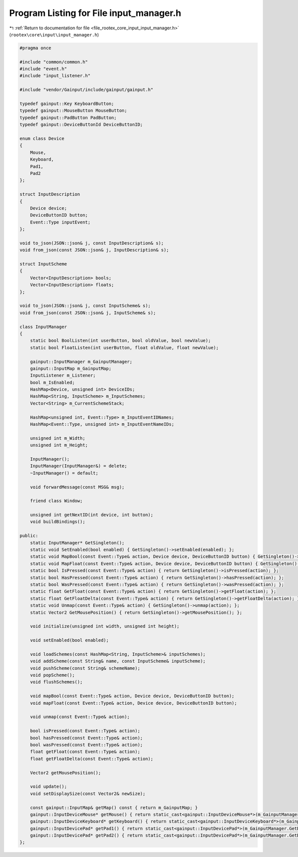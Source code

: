 
.. _program_listing_file_rootex_core_input_input_manager.h:

Program Listing for File input_manager.h
========================================

|exhale_lsh| :ref:`Return to documentation for file <file_rootex_core_input_input_manager.h>` (``rootex\core\input\input_manager.h``)

.. |exhale_lsh| unicode:: U+021B0 .. UPWARDS ARROW WITH TIP LEFTWARDS

.. code-block:: cpp

   #pragma once
   
   #include "common/common.h"
   #include "event.h"
   #include "input_listener.h"
   
   #include "vendor/Gainput/include/gainput/gainput.h"
   
   typedef gainput::Key KeyboardButton;
   typedef gainput::MouseButton MouseButton;
   typedef gainput::PadButton PadButton;
   typedef gainput::DeviceButtonId DeviceButtonID;
   
   enum class Device
   {
       Mouse,
       Keyboard,
       Pad1,
       Pad2
   };
   
   struct InputDescription
   {
       Device device;
       DeviceButtonID button;
       Event::Type inputEvent;
   };
   
   void to_json(JSON::json& j, const InputDescription& s);
   void from_json(const JSON::json& j, InputDescription& s);
   
   struct InputScheme
   {
       Vector<InputDescription> bools;
       Vector<InputDescription> floats;
   };
   
   void to_json(JSON::json& j, const InputScheme& s);
   void from_json(const JSON::json& j, InputScheme& s);
   
   class InputManager
   {
       static bool BoolListen(int userButton, bool oldValue, bool newValue);
       static bool FloatListen(int userButton, float oldValue, float newValue);
   
       gainput::InputManager m_GainputManager;
       gainput::InputMap m_GainputMap;
       InputListener m_Listener;
       bool m_IsEnabled;
       HashMap<Device, unsigned int> DeviceIDs;
       HashMap<String, InputScheme> m_InputSchemes;
       Vector<String> m_CurrentSchemeStack;
   
       HashMap<unsigned int, Event::Type> m_InputEventIDNames;
       HashMap<Event::Type, unsigned int> m_InputEventNameIDs;
   
       unsigned int m_Width;
       unsigned int m_Height;
   
       InputManager();
       InputManager(InputManager&) = delete;
       ~InputManager() = default;
   
       void forwardMessage(const MSG& msg);
   
       friend class Window;
   
       unsigned int getNextID(int device, int button);
       void buildBindings();
   
   public:
       static InputManager* GetSingleton();
       static void SetEnabled(bool enabled) { GetSingleton()->setEnabled(enabled); };
       static void MapBool(const Event::Type& action, Device device, DeviceButtonID button) { GetSingleton()->mapBool(action, device, button); };
       static void MapFloat(const Event::Type& action, Device device, DeviceButtonID button) { GetSingleton()->mapBool(action, device, button); };
       static bool IsPressed(const Event::Type& action) { return GetSingleton()->isPressed(action); };
       static bool HasPressed(const Event::Type& action) { return GetSingleton()->hasPressed(action); };
       static bool WasPressed(const Event::Type& action) { return GetSingleton()->wasPressed(action); };
       static float GetFloat(const Event::Type& action) { return GetSingleton()->getFloat(action); };
       static float GetFloatDelta(const Event::Type& action) { return GetSingleton()->getFloatDelta(action); };
       static void Unmap(const Event::Type& action) { GetSingleton()->unmap(action); };
       static Vector2 GetMousePosition() { return GetSingleton()->getMousePosition(); };
   
       void initialize(unsigned int width, unsigned int height);
   
       void setEnabled(bool enabled);
   
       void loadSchemes(const HashMap<String, InputScheme>& inputSchemes);
       void addScheme(const String& name, const InputScheme& inputScheme);
       void pushScheme(const String& schemeName);
       void popScheme();
       void flushSchemes();
   
       void mapBool(const Event::Type& action, Device device, DeviceButtonID button);
       void mapFloat(const Event::Type& action, Device device, DeviceButtonID button);
   
       void unmap(const Event::Type& action);
   
       bool isPressed(const Event::Type& action);
       bool hasPressed(const Event::Type& action);
       bool wasPressed(const Event::Type& action);
       float getFloat(const Event::Type& action);
       float getFloatDelta(const Event::Type& action);
   
       Vector2 getMousePosition();
   
       void update();
       void setDisplaySize(const Vector2& newSize);
   
       const gainput::InputMap& getMap() const { return m_GainputMap; }
       gainput::InputDeviceMouse* getMouse() { return static_cast<gainput::InputDeviceMouse*>(m_GainputManager.GetDevice(DeviceIDs[Device::Mouse])); }
       gainput::InputDeviceKeyboard* getKeyboard() { return static_cast<gainput::InputDeviceKeyboard*>(m_GainputManager.GetDevice(DeviceIDs[Device::Keyboard])); }
       gainput::InputDevicePad* getPad1() { return static_cast<gainput::InputDevicePad*>(m_GainputManager.GetDevice(DeviceIDs[Device::Pad1])); }
       gainput::InputDevicePad* getPad2() { return static_cast<gainput::InputDevicePad*>(m_GainputManager.GetDevice(DeviceIDs[Device::Pad2])); }
   };
